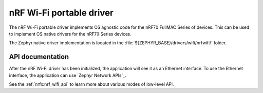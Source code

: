 .. nrf70_portable_wifi:

nRF Wi-Fi portable driver
#########################

The nRF Wi-Fi portable driver implements OS agnostic code for the nRF70 FullMAC Series of devices.
This can be used to implement OS native drivers for the nRF70 Series devices.

The Zephyr native driver implementation is located in the :file:`${ZEPHYR_BASE}/drivers/wifi/nrfwifi/` folder.

API documentation
*****************

After the nRF Wi-Fi driver has been initialized, the application will see it as an Ethernet interface.
To use the Ethernet interface, the application can use `Zephyr Network APIs`_.

See the :ref:`nrfx:nrf_wifi_api` to learn more about various modes of low-level API.
